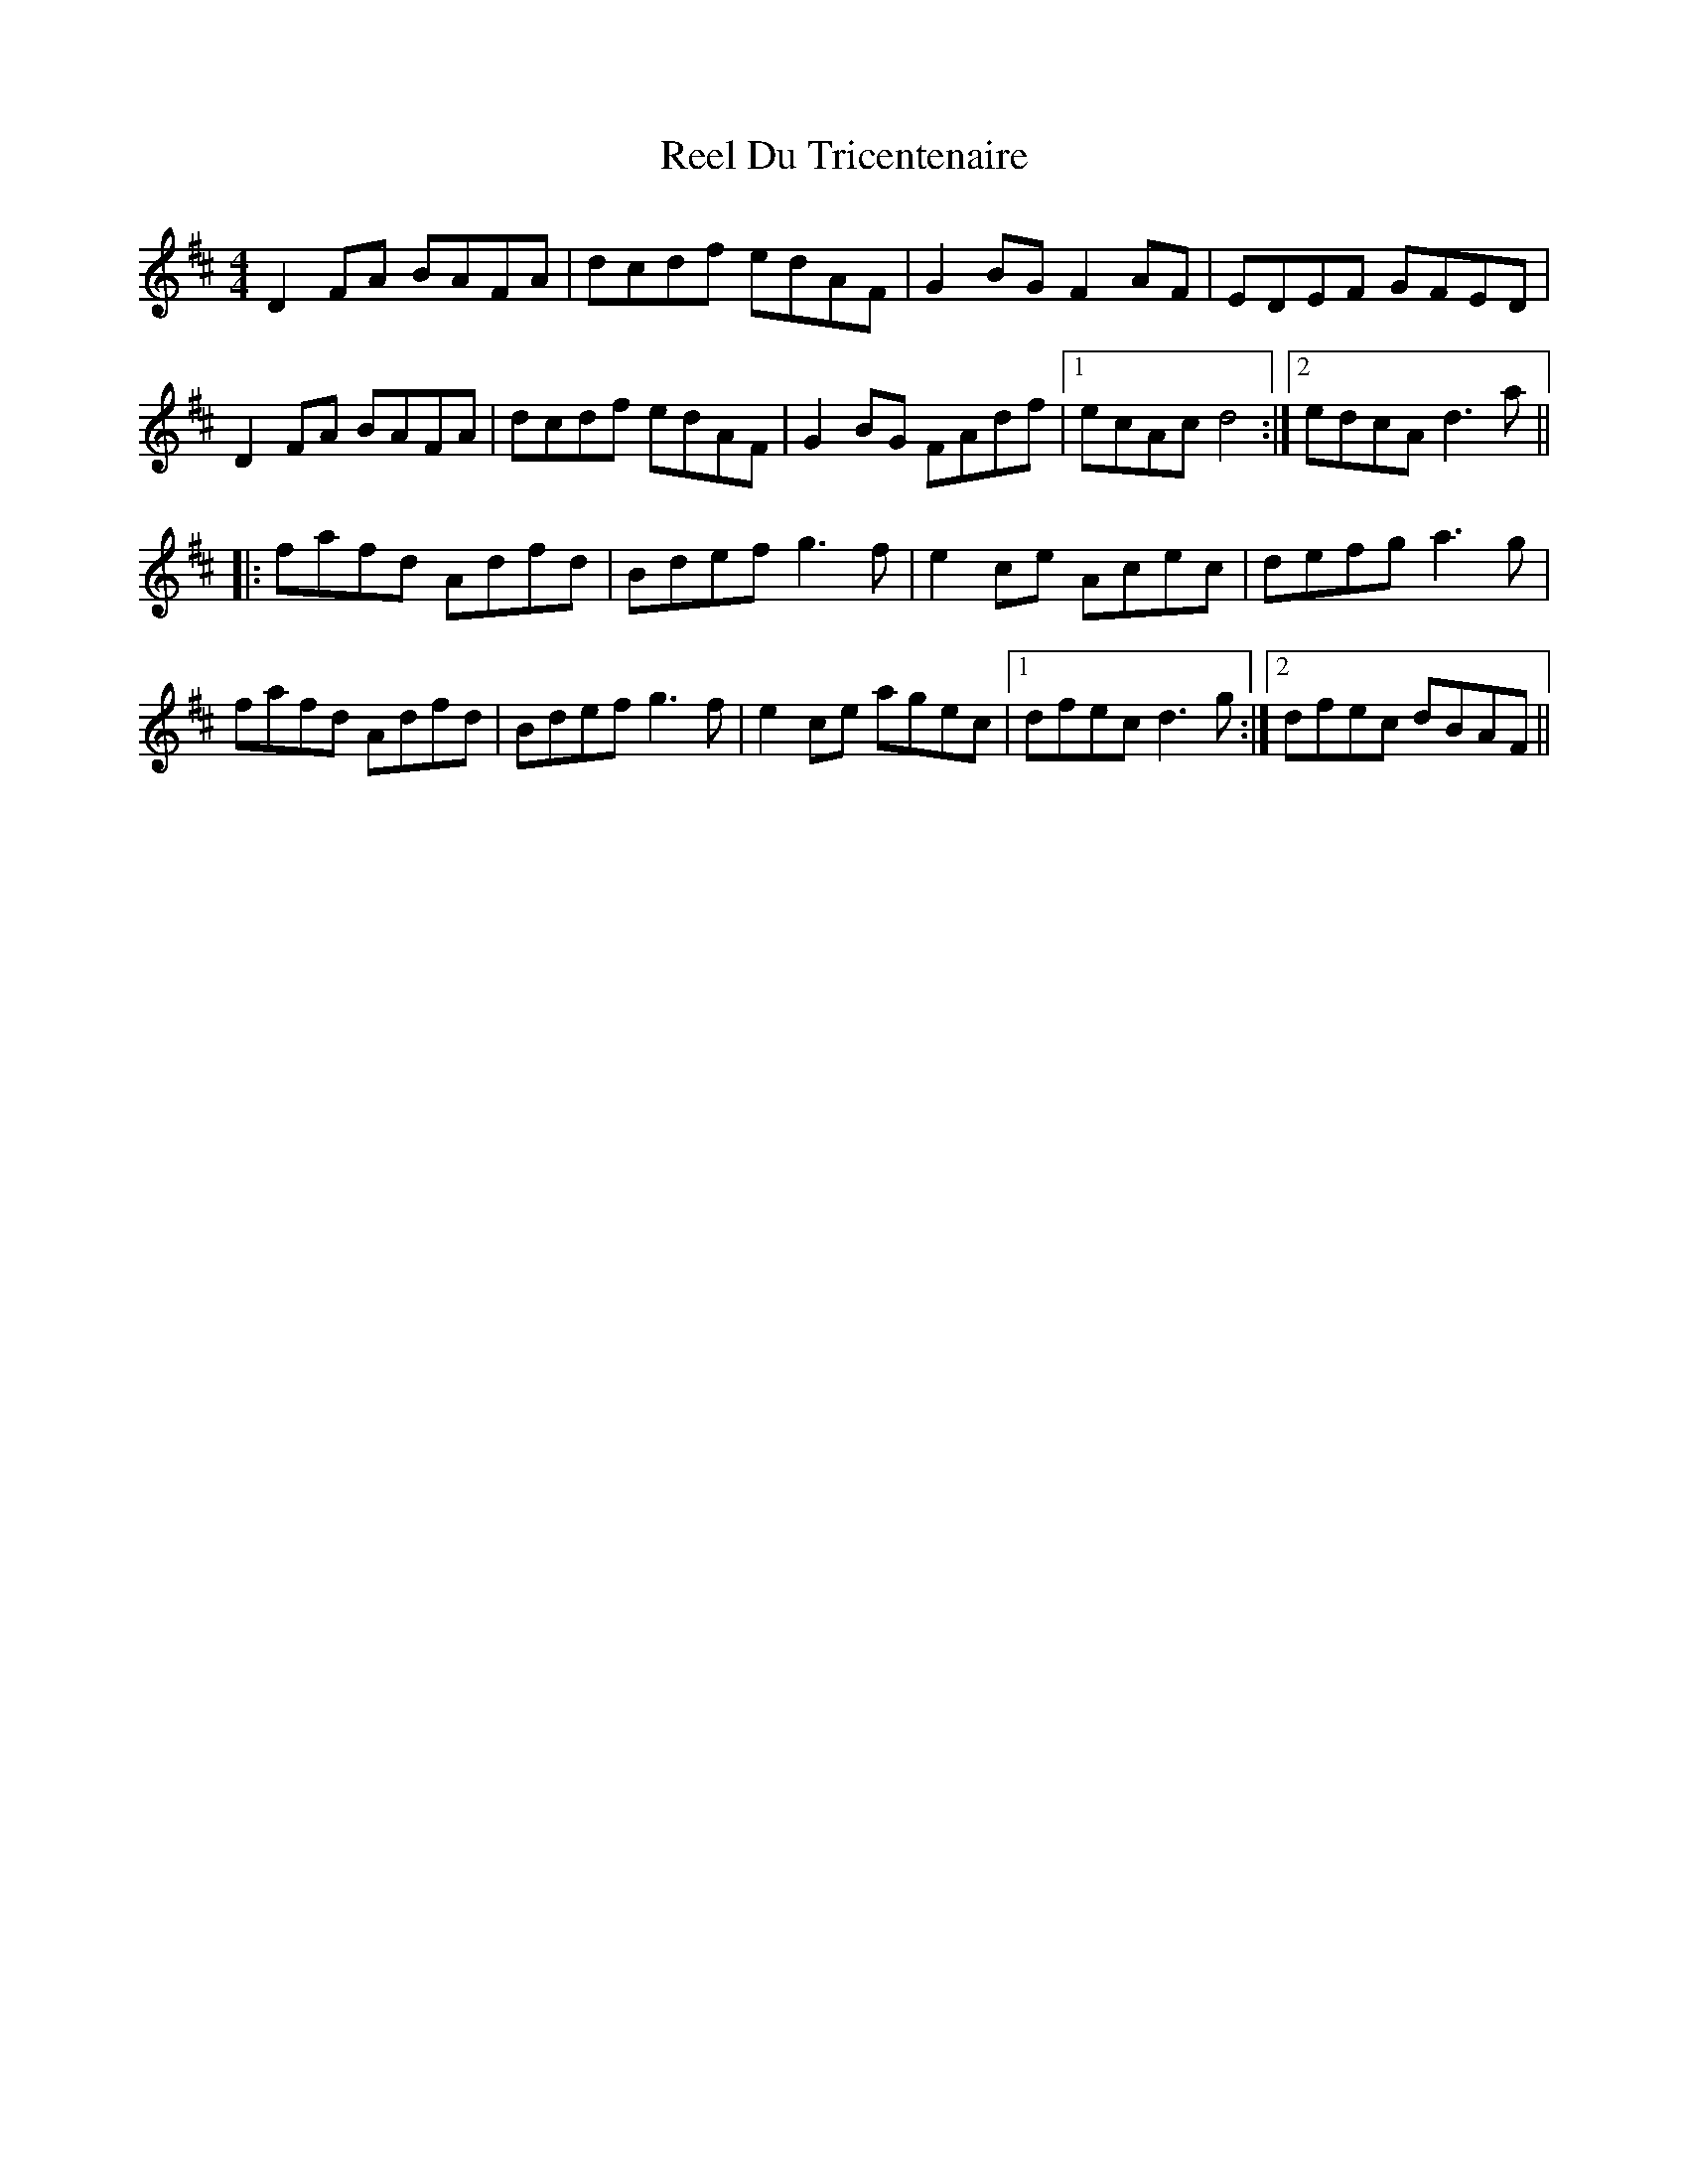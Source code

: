 X: 34142
T: Reel Du Tricentenaire
R: reel
M: 4/4
K: Dmajor
D2 FA BAFA|dcdf edAF|G2 BG F2AF|EDEF GFED|
D2 FA BAFA|dcdf edAF|G2 BG FAdf|1 ecAc d4:|2 edcA d3a||
|:fafd Adfd|Bdef g3f|e2 ce Acec|defg a3g|
fafd Adfd|Bdef g3f|e2 ce agec|1 dfec d3g:|2 dfec dBAF||

